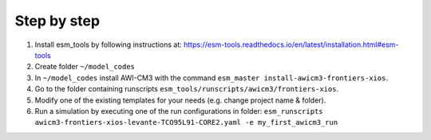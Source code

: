 .. _chap_quickstart

Step by step
************

1. Install esm_tools by following instructions at: https://esm-tools.readthedocs.io/en/latest/installation.html#esm-tools
2. Create folder ``~/model_codes``
3. In ``~/model_codes`` install AWI-CM3 with the command ``esm_master install-awicm3-frontiers-xios``.
4. Go to the folder containing runscripts ``esm_tools/runscripts/awicm3/frontiers-xios``. 
5. Modify one of the existing templates for your needs (e.g. change project name & folder).
6. Run a simulation by executing one of the run configurations in folder: ``esm_runscripts awicm3-frontiers-xios-levante-TCO95L91-CORE2.yaml -e my_first_awicm3_run``
